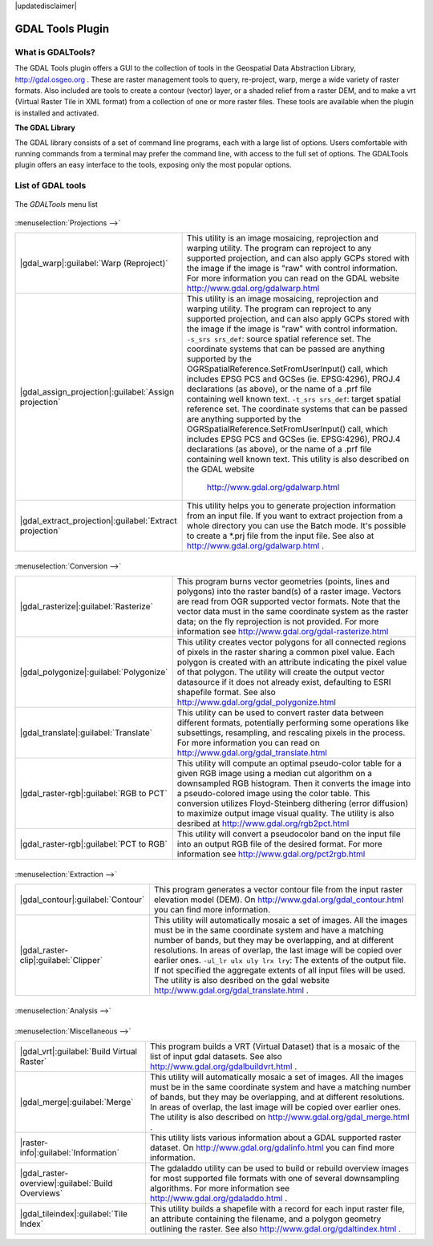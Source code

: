 .. comment out this disclaimer (by putting '.. ' in front of it) if file is uptodate with release

|updatedisclaimer|

.. _`label_plugingdaltools`:

GDAL Tools Plugin
=================


.. _`whatsgdal`:

What is GDALTools?
------------------


The GDAL Tools plugin offers a GUI to the collection of tools in the Geospatial 
Data Abstraction Library, http://gdal.osgeo.org . These are raster management 
tools to query, re-project, warp, merge a wide variety of raster formats. Also 
included are tools to create a contour (vector) layer, or a shaded relief from 
a raster DEM, and to make a vrt (Virtual Raster Tile in XML format) from a 
collection of one or more raster files. These tools are available when the 
plugin is installed and activated.


**The GDAL Library**

The GDAL library consists of a set of command line programs, each with a large 
list of options. Users comfortable with running commands from a terminal may 
prefer the command line, with access to the full set of options. The GDALTools 
plugin offers an easy interface to the tools, exposing only the most popular 
options. 

List of GDAL tools
------------------

.. _figure_GDAL_Tools_1:

.. only:: html

   **Figure GDAL Tools 1:**

.. figure:: /static/user_manual/plugins/raster_menu.png
   :align: center

   The *GDALTools* menu list


:menuselection:`Projections -->`

+--------------------------------------------------------+------------------------------------------------------+
| |gdal_warp|:guilabel:`Warp (Reproject)`                | This utility is an image mosaicing, reprojection and |
|                                                        | warping utility. The program can reproject to any    |
|                                                        | supported projection, and can also  apply GCPs stored|
|                                                        | with the image if the image is "raw" with control    |
|                                                        | information. For more information you can read on    |
|                                                        | the GDAL website http://www.gdal.org/gdalwarp.html   |
+--------------------------------------------------------+------------------------------------------------------+
| |gdal_assign_projection|:guilabel:`Assign projection`  | This utility is an image mosaicing, reprojection and |
|                                                        | warping utility. The program can reproject to any    |
|                                                        | supported projection, and can also apply GCPs stored |
|                                                        | with the image if the image is "raw" with control    |
|                                                        | information.  ``-s_srs srs_def``: source spatial     |
|                                                        | reference set. The coordinate systems that can be    |
|                                                        | passed are anything supported by the                 |
|                                                        | OGRSpatialReference.SetFromUserInput() call, which   |
|                                                        | includes EPSG PCS and GCSes (ie. EPSG:4296), PROJ.4  |
|                                                        | declarations (as above), or the name of a .prf file  |
|                                                        | containing well known text.  ``-t_srs srs_def``:     |
|                                                        | target spatial reference set. The coordinate systems |
|                                                        | that can be passed are anything supported by the     |
|                                                        | OGRSpatialReference.SetFromUserInput() call, which   |
|                                                        | includes EPSG PCS and GCSes (ie. EPSG:4296), PROJ.4  |
|                                                        | declarations (as above), or the name of a .prf file  |
|                                                        | containing well known text. This utility is also     |   
|                                                        | described on the GDAL website                        |                  
|                                                        |  http://www.gdal.org/gdalwarp.html                   |
+--------------------------------------------------------+------------------------------------------------------+
| |gdal_extract_projection|:guilabel:`Extract projection`| This utility helps you to generate projection        |
|                                                        | information from an input file. If you want to       |
|                                                        | extract projection from a whole directory you can use|
|                                                        | the Batch mode. It's possible to create a *.prj file |
|                                                        | from the input file. See also at                     |
|                                                        | http://www.gdal.org/gdalwarp.html .                  |
+--------------------------------------------------------+------------------------------------------------------+

\
\
:menuselection:`Conversion -->`

+--------------------------------------------------------+-------------------------------------------------------+
| |gdal_rasterize|:guilabel:`Rasterize`                  | This program burns vector geometries (points, lines   |
|                                                        | and polygons) into the raster band(s) of a raster     |
|                                                        | image. Vectors are read from OGR supported vector     |
|                                                        | formats. Note that the vector data must in the same   |
|                                                        | coordinate system as the raster data; on the fly      |
|                                                        | reprojection is not provided. For more information see|
|                                                        | http://www.gdal.org/gdal-rasterize.html               | 
+--------------------------------------------------------+-------------------------------------------------------+
| |gdal_polygonize|:guilabel:`Polygonize`                | This utility creates vector polygons for all connected|
|                                                        | regions of pixels in the raster sharing a common pixel|
|                                                        | value. Each polygon is created with an attribute      |
|                                                        | indicating the pixel value of that polygon.  The      |
|                                                        | utility will create the output vector datasource if it|
|                                                        | does not already exist, defaulting to ESRI shapefile  |
|                                                        | format. See also                                      |
|                                                        | http://www.gdal.org/gdal_polygonize.html              |
+--------------------------------------------------------+-------------------------------------------------------+
| |gdal_translate|:guilabel:`Translate`                  | This utility can be used to convert raster data       |
|                                                        | between different formats, potentially performing some|
|                                                        | operations like subsettings, resampling, and rescaling|
|                                                        | pixels in the process. For more information you can   |
|                                                        | read on http://www.gdal.org/gdal_translate.html       |
+--------------------------------------------------------+-------------------------------------------------------+
| |gdal_raster-rgb|:guilabel:`RGB to PCT`                | This utility will compute an optimal pseudo-color     |
|                                                        | table for a given RGB image using a median cut        |
|                                                        | algorithm on a downsampled RGB histogram. Then it     |
|                                                        | converts the image into a pseudo-colored image using  |
|                                                        | the color table. This conversion utilizes             |
|                                                        | Floyd-Steinberg dithering (error diffusion) to        |
|                                                        | maximize output image visual quality. The utility is  |
|                                                        | also desribed at http://www.gdal.org/rgb2pct.html     |
+--------------------------------------------------------+-------------------------------------------------------+
| |gdal_raster-rgb|:guilabel:`PCT to RGB`                | This utility will convert a pseudocolor band on the   |
|                                                        | input file into an output RGB file of the desired     |
|                                                        | format. For more information see                      |
|                                                        | http://www.gdal.org/pct2rgb.html                      | 
+--------------------------------------------------------+-------------------------------------------------------+
\
\
:menuselection:`Extraction -->`

+--------------------------------------------------------+-------------------------------------------------------+
||gdal_contour|:guilabel:`Contour`                       | This program generates a vector contour file from the |
|                                                        | input raster elevation model (DEM).                   |
|                                                        | On http://www.gdal.org/gdal_contour.html you can find |
|                                                        | more information.                                     | 
+--------------------------------------------------------+-------------------------------------------------------+
||gdal_raster-clip|:guilabel:`Clipper`                   | This utility will automatically mosaic a set of       |
|                                                        | images. All the images must be in the same coordinate |
|                                                        | system and have a matching number of bands, but they  |
|                                                        | may be overlapping, and at different resolutions. In  |
|                                                        | areas of overlap, the last image will be copied over  |
|                                                        | earlier ones.  ``-ul_lr ulx uly lrx lry``: The extents|
|                                                        | of the output file. If not specified the aggregate    |
|                                                        | extents of all input files will be used. The utility  |
|                                                        | is also desribed on the gdal website                  |                   
|                                                        | http://www.gdal.org/gdal_translate.html .             |
+--------------------------------------------------------+-------------------------------------------------------+
\
\
:menuselection:`Analysis -->`

+--------------------------------------------------------+-------------------------------------------------------+
| |gdal_sieve|:guilabel:`Sieve`                          | This utility removes raster polygons smaller than a   |
|                                                        | provided threshold size (in pixels) and replaces      |
|                                                        | them with the pixel value of the largest neighbor     |
|                                                        | polygon. The result can be written back to the        |
|                                                        | existing raster band, or copied into a new file. For  |
|                                                        | more information see                                  |
|                                                        | http://www.gdal.org/gdal_sieve.html .                 |
+--------------------------------------------------------+-------------------------------------------------------+
| |gdal_nearblack|:guilabel:`Near Black`                 | This utility will scan an image and try to set all    |
|                                                        | pixels that are nearly black (or nearly white) around |
|                                                        | the edge to exactly black (or white). This is often   |
|                                                        | used to "fix up" lossy compressed aerial photos so    |
|                                                        | that color pixels can be treated as transparent when  |
|                                                        | mosaicing. See also                                   |
|                                                        | http://www.gdal.org/nearblack.html .                  |
+--------------------------------------------------------+-------------------------------------------------------+
| |gdal_fillnodata|:guilabel:`Fill nodata`               | This utility fills selection raster regions (usually  |
|                                                        | nodata areas) by interpolation from valid pixels      |
|                                                        | around the edges of the area. On                      |
|                                                        | http://www.gdal.org/gdal_fillnodata.html you can find |
|                                                        | more information.                                     |
+--------------------------------------------------------+-------------------------------------------------------+
| |gdal_proximity|:guilabel:`Proximity`                  | This utility generates a raster proximity map         |
|                                                        | indicating the distance from the center of each pixel |
|                                                        | to the center of the nearest pixel identified as a    |
|                                                        | target pixel. Target pixels are those in the source   |
|                                                        | raster for which the raster pixel value is in the set |
|                                                        | of target pixel values. For more information see      |
|                                                        | http://www.gdal.org/gdal_proximity.html .             |
+--------------------------------------------------------+-------------------------------------------------------+
| |gdal_grid|:guilabel:`Grid`                            | This utility creates regular grid (raster) from the   |
|                                                        | scattered data read from the OGR datasource. Input    |
|                                                        | data will be interpolated to fill grid nodes with     |
|                                                        | values, you can choose from various interpolation     |
|                                                        | methods. The utility is also described on the GDAL    |
|                                                        | website http://www.gdal.org/gdal_grid.html .          | 
+--------------------------------------------------------+-------------------------------------------------------+
| |gdal_dem|:guilabel:`DEM terrain models`               | Tools to analyze and visualize DEMs. It can create a  |
|                                                        | shaded relief, a slope, an aspect, a color relief, a  |
|                                                        | Terrain Ruggedness Index, a Topographic Position Index|
|                                                        | and a roughness map from any GDAL-supported elevation |
|                                                        | raster. For more information you can read on          | |                                                        | http://www.gdal.org/gdaldem.html                      |
+--------------------------------------------------------+-------------------------------------------------------+
\
\
:menuselection:`Miscellaneous -->`

+--------------------------------------------------------+-------------------------------------------------------+
| |gdal_vrt|:guilabel:`Build Virtual Raster`             | This program builds a VRT (Virtual Dataset) that is a |
|                                                        | mosaic of the list of input gdal datasets. See also   |
|                                                        | http://www.gdal.org/gdalbuildvrt.html .               |
+--------------------------------------------------------+-------------------------------------------------------+
| |gdal_merge|:guilabel:`Merge`                          | This utility will automatically mosaic a set of       |
|                                                        | images. All the images must be in the same coordinate |
|                                                        | system and have a matching number of bands, but they  |
|                                                        | may be overlapping, and at different resolutions. In  |
|                                                        | areas of overlap, the last image will be copied over  |
|                                                        | earlier ones. The utility is also described on        |      
|                                                        | http://www.gdal.org/gdal_merge.html .                 |
+--------------------------------------------------------+-------------------------------------------------------+
| |raster-info|:guilabel:`Information`                   | This utility lists various information about a        |
|                                                        | GDAL supported raster dataset.                        |
|                                                        | On http://www.gdal.org/gdalinfo.html you can find     |
|                                                        | more information.                                     |
+--------------------------------------------------------+-------------------------------------------------------+
| |gdal_raster-overview|:guilabel:`Build Overviews`      | The gdaladdo utility can be used to build or rebuild  |
|                                                        | overview images for most supported file formats with  |
|                                                        | one of several downsampling algorithms. For more      |
|                                                        | information see http://www.gdal.org/gdaladdo.html .   |
+--------------------------------------------------------+-------------------------------------------------------+
| |gdal_tileindex|:guilabel:`Tile Index`                 | This utility builds a shapefile with a record for     |
|                                                        | each input raster file, an attribute containing the   |
|                                                        | filename, and a polygon geometry outlining the raster.|
|                                                        | See also http://www.gdal.org/gdaltindex.html .        |
+--------------------------------------------------------+-------------------------------------------------------+


.. maybe simpler rewording of the description is necessary

